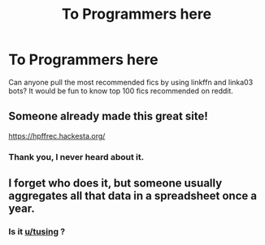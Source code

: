#+TITLE: To Programmers here

* To Programmers here
:PROPERTIES:
:Author: kprasad13
:Score: 8
:DateUnix: 1590769697.0
:DateShort: 2020-May-29
:FlairText: Misc
:END:
Can anyone pull the most recommended fics by using linkffn and linka03 bots? It would be fun to know top 100 fics recommended on reddit.


** Someone already made this great site!

[[https://hpffrec.hackesta.org/]]
:PROPERTIES:
:Author: calli3flower
:Score: 8
:DateUnix: 1590773922.0
:DateShort: 2020-May-29
:END:

*** Thank you, I never heard about it.
:PROPERTIES:
:Author: kprasad13
:Score: 2
:DateUnix: 1590774628.0
:DateShort: 2020-May-29
:END:


** I forget who does it, but someone usually aggregates all that data in a spreadsheet once a year.
:PROPERTIES:
:Author: Flye_Autumne
:Score: 6
:DateUnix: 1590772532.0
:DateShort: 2020-May-29
:END:

*** Is it [[/u/tusing][u/tusing]] ?
:PROPERTIES:
:Author: iamanautomator
:Score: 1
:DateUnix: 1590819667.0
:DateShort: 2020-May-30
:END:
